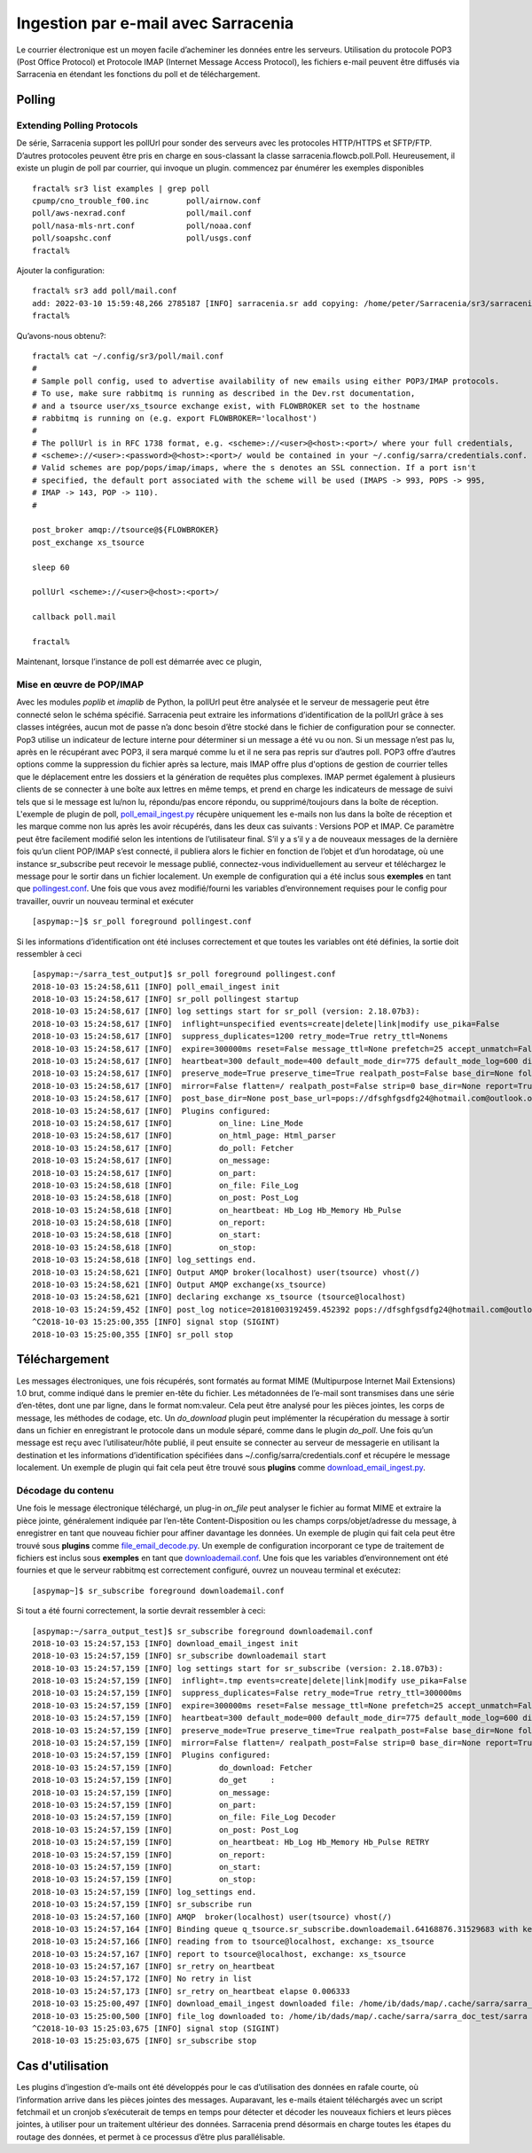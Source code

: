 ====================================
Ingestion par e-mail avec Sarracenia
====================================

Le courrier électronique est un moyen facile d’acheminer les données entre les serveurs. Utilisation du protocole POP3 (Post Office Protocol) et
Protocole IMAP (Internet Message Access Protocol), les fichiers e-mail peuvent être diffusés via Sarracenia
en étendant les fonctions du poll et de téléchargement.

Polling
-------


Extending Polling Protocols
~~~~~~~~~~~~~~~~~~~~~~~~~~~

De série, Sarracenia support les pollUrl pour sonder des serveurs avec les protocoles HTTP/HTTPS et SFTP/FTP.
D’autres protocoles peuvent être pris en charge en sous-classant la classe sarracenia.flowcb.poll.Poll.
Heureusement, il existe un plugin de poll par courrier, qui invoque un plugin.
commencez par énumérer les exemples disponibles ::

   fractal% sr3 list examples | grep poll
   cpump/cno_trouble_f00.inc        poll/airnow.conf                 
   poll/aws-nexrad.conf             poll/mail.conf                   
   poll/nasa-mls-nrt.conf           poll/noaa.conf                   
   poll/soapshc.conf                poll/usgs.conf                   
   fractal% 

Ajouter la configuration::

   fractal% sr3 add poll/mail.conf
   add: 2022-03-10 15:59:48,266 2785187 [INFO] sarracenia.sr add copying: /home/peter/Sarracenia/sr3/sarracenia/examples/poll/mail.conf to /home/peter/.config/sr3/poll/mail.conf 
   fractal% 

Qu’avons-nous obtenu?::

   fractal% cat ~/.config/sr3/poll/mail.conf
   #
   # Sample poll config, used to advertise availability of new emails using either POP3/IMAP protocols.
   # To use, make sure rabbitmq is running as described in the Dev.rst documentation,
   # and a tsource user/xs_tsource exchange exist, with FLOWBROKER set to the hostname
   # rabbitmq is running on (e.g. export FLOWBROKER='localhost')
   #
   # The pollUrl is in RFC 1738 format, e.g. <scheme>://<user>@<host>:<port>/ where your full credentials,
   # <scheme>://<user>:<password>@<host>:<port>/ would be contained in your ~/.config/sarra/credentials.conf.
   # Valid schemes are pop/pops/imap/imaps, where the s denotes an SSL connection. If a port isn't 
   # specified, the default port associated with the scheme will be used (IMAPS -> 993, POPS -> 995,
   # IMAP -> 143, POP -> 110).
   #
   
   post_broker amqp://tsource@${FLOWBROKER}
   post_exchange xs_tsource
   
   sleep 60
   
   pollUrl <scheme>://<user>@<host>:<port>/
   
   callback poll.mail
   
   fractal% 

Maintenant, lorsque l’instance de poll est démarrée avec ce plugin,

Mise en œuvre de POP/IMAP
~~~~~~~~~~~~~~~~~~~~~~~~~
Avec les modules *poplib* et *imaplib* de Python, la pollUrl peut être analysée et le serveur de messagerie
peut être connecté selon le schéma spécifié. Sarracenia peut extraire les informations d’identification de la pollUrl
grâce à ses classes intégrées, aucun mot de passe n’a donc besoin d’être stocké dans le fichier de configuration pour se connecter. Pop3
utilise un indicateur de lecture interne pour déterminer si un message a été vu ou non. Si un message n’est pas lu, après
en le récupérant avec POP3, il sera marqué comme lu et il ne sera pas repris sur d’autres poll.
POP3 offre d’autres options comme la suppression du fichier après sa lecture, mais IMAP offre plus d'options de gestion
de courrier telles que le déplacement entre les dossiers et la génération de requêtes plus complexes. IMAP permet également
à plusieurs clients de se connecter à une boîte aux lettres en même temps, et prend en charge les indicateurs de message de suivi tels que
si le message est lu/non lu, répondu/pas encore répondu, ou supprimé/toujours dans la boîte de réception. L'exemple
de plugin de poll,
`poll_email_ingest.py <https://github.com/MetPX/sarracenia/blob/v2_stable/sarra/plugins/poll_email_ingest.py>`_
récupère uniquement les e-mails non lus dans la boîte de réception et les marque comme non lus après les avoir récupérés, dans les deux cas suivants :
Versions POP et IMAP. Ce paramètre peut être facilement modifié selon les intentions de l’utilisateur final. S’il y a
s’il y a de nouveaux messages de la dernière fois qu’un client POP/IMAP s’est connecté, il publiera alors le fichier
en fonction de l’objet et d’un horodatage, où une instance sr_subscribe peut recevoir le message publié,
connectez-vous individuellement au serveur et téléchargez le message pour le sortir dans un fichier localement. Un exemple
de configuration qui a été inclus sous **exemples** en tant que
`pollingest.conf <https://github.com/MetPX/sarracenia/blob/v2_stable/sarra/examples/poll/pollingest.conf>`_.
Une fois que vous avez modifié/fourni les variables d’environnement requises pour le
config pour travailler, ouvrir un nouveau terminal et exécuter ::

	[aspymap:~]$ sr_poll foreground pollingest.conf

Si les informations d’identification ont été incluses correctement et que toutes les variables ont été définies, la sortie doit ressembler à ceci ::

	[aspymap:~/sarra_test_output]$ sr_poll foreground pollingest.conf 
	2018-10-03 15:24:58,611 [INFO] poll_email_ingest init
	2018-10-03 15:24:58,617 [INFO] sr_poll pollingest startup
	2018-10-03 15:24:58,617 [INFO] log settings start for sr_poll (version: 2.18.07b3):
	2018-10-03 15:24:58,617 [INFO]  inflight=unspecified events=create|delete|link|modify use_pika=False
	2018-10-03 15:24:58,617 [INFO]  suppress_duplicates=1200 retry_mode=True retry_ttl=Nonems
	2018-10-03 15:24:58,617 [INFO]  expire=300000ms reset=False message_ttl=None prefetch=25 accept_unmatch=False delete=False
	2018-10-03 15:24:58,617 [INFO]  heartbeat=300 default_mode=400 default_mode_dir=775 default_mode_log=600 discard=False durable=True
	2018-10-03 15:24:58,617 [INFO]  preserve_mode=True preserve_time=True realpath_post=False base_dir=None follow_symlinks=False
	2018-10-03 15:24:58,617 [INFO]  mirror=False flatten=/ realpath_post=False strip=0 base_dir=None report=True
	2018-10-03 15:24:58,617 [INFO]  post_base_dir=None post_base_url=pops://dfsghfgsdfg24@hotmail.com@outlook.office365.com:995/ sum=z,d blocksize=209715200 
	2018-10-03 15:24:58,617 [INFO]  Plugins configured:
	2018-10-03 15:24:58,617 [INFO]          on_line: Line_Mode 
	2018-10-03 15:24:58,617 [INFO]          on_html_page: Html_parser 
	2018-10-03 15:24:58,617 [INFO]          do_poll: Fetcher 
	2018-10-03 15:24:58,617 [INFO]          on_message: 
	2018-10-03 15:24:58,617 [INFO]          on_part: 
	2018-10-03 15:24:58,618 [INFO]          on_file: File_Log 
	2018-10-03 15:24:58,618 [INFO]          on_post: Post_Log 
	2018-10-03 15:24:58,618 [INFO]          on_heartbeat: Hb_Log Hb_Memory Hb_Pulse 
	2018-10-03 15:24:58,618 [INFO]          on_report: 
	2018-10-03 15:24:58,618 [INFO]          on_start: 
	2018-10-03 15:24:58,618 [INFO]          on_stop: 
	2018-10-03 15:24:58,618 [INFO] log_settings end.
	2018-10-03 15:24:58,621 [INFO] Output AMQP broker(localhost) user(tsource) vhost(/)
	2018-10-03 15:24:58,621 [INFO] Output AMQP exchange(xs_tsource)
	2018-10-03 15:24:58,621 [INFO] declaring exchange xs_tsource (tsource@localhost)
	2018-10-03 15:24:59,452 [INFO] post_log notice=20181003192459.452392 pops://dfsghfgsdfg24@hotmail.com@outlook.office365.com:995/ sarra%20demo20181003_15241538594699_452125 headers={'parts': '1,1,1,0,0', 'sum': 'z,d', 'from_cluster': 'localhost', 'to_clusters': 'ALL'}
	^C2018-10-03 15:25:00,355 [INFO] signal stop (SIGINT)
	2018-10-03 15:25:00,355 [INFO] sr_poll stop


Téléchargement
--------------
Les messages électroniques, une fois récupérés, sont formatés au format MIME (Multipurpose Internet Mail Extensions) 1.0 brut,
comme indiqué dans le premier en-tête du fichier. Les métadonnées de l’e-mail sont transmises dans une série d’en-têtes, dont une
par ligne, dans le format nom:valeur. Cela peut être analysé pour les pièces jointes, les corps de message, les méthodes de codage, etc. Un
*do_download* plugin peut implémenter la récupération du message à sortir dans un fichier en enregistrant le protocole
dans un module séparé, comme dans le plugin *do_poll*. Une fois qu’un message est reçu avec l’utilisateur/hôte
publié, il peut ensuite se connecter au serveur de messagerie en utilisant la destination et les informations d’identification spécifiées
dans ~/.config/sarra/credentials.conf et récupére le message localement. Un exemple de plugin qui fait cela
peut être trouvé sous **plugins** comme
`download_email_ingest.py <https://github.com/MetPX/sarracenia/blob/v2_stable/sarra/plugins/download_email_ingest.py>`_.

Décodage du contenu
~~~~~~~~~~~~~~~~~~~
Une fois le message électronique téléchargé, un plug-in *on_file* peut analyser le fichier au format MIME et extraire
la pièce jointe, généralement indiquée par l’en-tête Content-Disposition ou les champs corps/objet/adresse du message, à enregistrer en tant que
nouveau fichier pour affiner davantage les données. Un exemple de plugin qui fait cela peut être trouvé sous **plugins** comme
`file_email_decode.py <https://github.com/MetPX/sarracenia/blob/v2_stable/sarra/plugins/file_email_decode.py>`_.
Un exemple de configuration incorporant ce type de traitement de fichiers est inclus sous **exemples** en tant que
`downloademail.conf <https://github.com/MetPX/sarracenia/blob/v2_stable/sarra/examples/subscribe/downloademail.conf>`_.
Une fois que les variables d’environnement ont été fournies et que le serveur rabbitmq est correctement configuré, ouvrez un nouveau
terminal et exécutez::

	[aspymap~]$ sr_subscribe foreground downloademail.conf

Si tout a été fourni correctement, la sortie devrait ressembler à ceci::

	[aspymap:~/sarra_output_test]$ sr_subscribe foreground downloademail.conf 
	2018-10-03 15:24:57,153 [INFO] download_email_ingest init
	2018-10-03 15:24:57,159 [INFO] sr_subscribe downloademail start
	2018-10-03 15:24:57,159 [INFO] log settings start for sr_subscribe (version: 2.18.07b3):
	2018-10-03 15:24:57,159 [INFO]  inflight=.tmp events=create|delete|link|modify use_pika=False
	2018-10-03 15:24:57,159 [INFO]  suppress_duplicates=False retry_mode=True retry_ttl=300000ms
	2018-10-03 15:24:57,159 [INFO]  expire=300000ms reset=False message_ttl=None prefetch=25 accept_unmatch=False delete=False
	2018-10-03 15:24:57,159 [INFO]  heartbeat=300 default_mode=000 default_mode_dir=775 default_mode_log=600 discard=False durable=True
	2018-10-03 15:24:57,159 [INFO]  preserve_mode=True preserve_time=True realpath_post=False base_dir=None follow_symlinks=False
	2018-10-03 15:24:57,159 [INFO]  mirror=False flatten=/ realpath_post=False strip=0 base_dir=None report=True
	2018-10-03 15:24:57,159 [INFO]  Plugins configured:
	2018-10-03 15:24:57,159 [INFO]          do_download: Fetcher 
	2018-10-03 15:24:57,159 [INFO]          do_get     : 
	2018-10-03 15:24:57,159 [INFO]          on_message: 
	2018-10-03 15:24:57,159 [INFO]          on_part: 
	2018-10-03 15:24:57,159 [INFO]          on_file: File_Log Decoder 
	2018-10-03 15:24:57,159 [INFO]          on_post: Post_Log 
	2018-10-03 15:24:57,159 [INFO]          on_heartbeat: Hb_Log Hb_Memory Hb_Pulse RETRY 
	2018-10-03 15:24:57,159 [INFO]          on_report: 
	2018-10-03 15:24:57,159 [INFO]          on_start: 
	2018-10-03 15:24:57,159 [INFO]          on_stop: 
	2018-10-03 15:24:57,159 [INFO] log_settings end.
	2018-10-03 15:24:57,159 [INFO] sr_subscribe run
	2018-10-03 15:24:57,160 [INFO] AMQP  broker(localhost) user(tsource) vhost(/)
	2018-10-03 15:24:57,164 [INFO] Binding queue q_tsource.sr_subscribe.downloademail.64168876.31529683 with key v02.post.# from exchange xs_tsource on broker amqp://tsource@localhost/
	2018-10-03 15:24:57,166 [INFO] reading from to tsource@localhost, exchange: xs_tsource
	2018-10-03 15:24:57,167 [INFO] report to tsource@localhost, exchange: xs_tsource
	2018-10-03 15:24:57,167 [INFO] sr_retry on_heartbeat
	2018-10-03 15:24:57,172 [INFO] No retry in list
	2018-10-03 15:24:57,173 [INFO] sr_retry on_heartbeat elapse 0.006333
	2018-10-03 15:25:00,497 [INFO] download_email_ingest downloaded file: /home/ib/dads/map/.cache/sarra/sarra_doc_test/sarra demo20181003_15241538594699_452125
	2018-10-03 15:25:00,500 [INFO] file_log downloaded to: /home/ib/dads/map/.cache/sarra/sarra_doc_test/sarra demo20181003_15241538594699_452125
	^C2018-10-03 15:25:03,675 [INFO] signal stop (SIGINT)
	2018-10-03 15:25:03,675 [INFO] sr_subscribe stop


Cas d'utilisation
-----------------
Les plugins d’ingestion d’e-mails ont été développés pour le cas d’utilisation des données en rafale courte, où l’information
arrive dans les pièces jointes des messages. Auparavant, les e-mails étaient téléchargés avec un script fetchmail et un
cronjob s’exécuterait de temps en temps pour détecter et décoder les nouveaux fichiers et leurs pièces jointes,
à utiliser pour un traitement ultérieur des données. Sarracenia prend désormais en charge toutes les étapes du routage des données,
et permet à ce processus d’être plus parallélisable.

